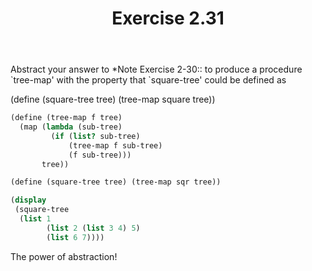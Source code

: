 #+TITLE: Exercise 2.31
Abstract your answer to *Note Exercise 2-30:: to
produce a procedure `tree-map' with the property that
`square-tree' could be defined as

    (define (square-tree tree) (tree-map square tree))

#+begin_src scheme :results output
(define (tree-map f tree)
  (map (lambda (sub-tree)
         (if (list? sub-tree)
             (tree-map f sub-tree)
             (f sub-tree)))
       tree))

(define (square-tree tree) (tree-map sqr tree))

(display
 (square-tree
  (list 1
        (list 2 (list 3 4) 5)
        (list 6 7))))
#+end_src

#+RESULTS:
: (1 (4 (9 16) 25) (36 49))

The power of abstraction!
